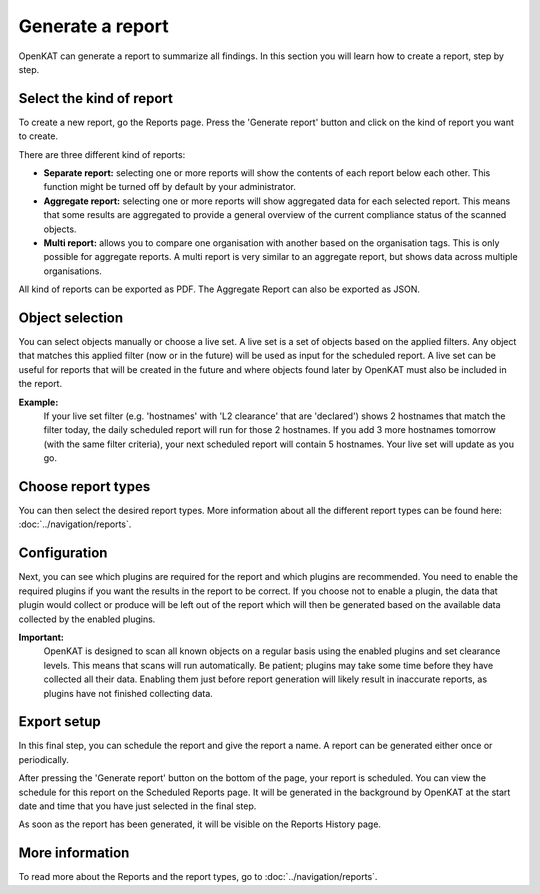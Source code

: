 Generate a report
=================

OpenKAT can generate a report to summarize all findings.
In this section you will learn how to create a report, step by step.

Select the kind of report
-------------------------
To create a new report, go the Reports page. Press the 'Generate report' button and click on the kind of report you want to create.

There are three different kind of reports:

- **Separate report:** selecting one or more reports will show the contents of each report below each other. This function might be turned off by default by your administrator.
- **Aggregate report:** selecting one or more reports will show aggregated data for each selected report. This means that some results are aggregated to provide a general overview of the current compliance status of the scanned objects.
- **Multi report:** allows you to compare one organisation with another based on the organisation tags. This is only possible for aggregate reports. A multi report is very similar to an aggregate report, but shows data across multiple organisations.

All kind of reports can be exported as PDF. The Aggregate Report can also be exported as JSON.

.. image:: img/generate-report-01.png
  :alt: Reports page with Generate report button


Object selection
----------------
You can select objects manually or choose a live set. A live set is a set of objects based on the applied filters.
Any object that matches this applied filter (now or in the future) will be used as input for the scheduled report.
A live set can be useful for reports that will be created in the future and where objects
found later by OpenKAT must also be included in the report.

**Example:**
    If your live set filter (e.g. 'hostnames' with 'L2 clearance' that are 'declared') shows 2 hostnames that match the filter today,
    the daily scheduled report will run for those 2 hostnames. If you add 3 more hostnames tomorrow (with the same filter criteria),
    your next scheduled report will contain 5 hostnames. Your live set will update as you go.

.. image:: img/generate-report-02.png
  :alt: Object selection page


Choose report types
-------------------
You can then select the desired report types. More information about all the different report types can be found here: :doc:`../navigation/reports`.

.. image:: img/generate-report-03.png
  :alt: Report type selection


Configuration
-------------
Next, you can see which plugins are required for the report and which plugins are recommended.
You need to enable the required plugins if you want the results in the report to be correct.
If you choose not to enable a plugin, the data that plugin would collect or produce will be left out of
the report which will then be generated based on the available data collected by the enabled plugins.

.. image:: img/generate-report-04.png
  :alt: Plugin overview

**Important:**
    OpenKAT is designed to scan all known objects on a regular basis using the enabled plugins and set clearance levels.
    This means that scans will run automatically. Be patient; plugins may take some time before they have collected all their data.
    Enabling them just before report generation will likely result in inaccurate reports, as plugins have not finished collecting data.


Export setup
------------
In this final step, you can schedule the report and give the report a name. A report can be generated either once or periodically.

.. image:: img/generate-report-05.png
  :alt: Report schedule

After pressing the 'Generate report' button on the bottom of the page, your report is scheduled.
You can view the schedule for this report on the Scheduled Reports page.
It will be generated in the background by OpenKAT at the start date and time that you have just selected in the final step.

As soon as the report has been generated, it will be visible on the Reports History page.

More information
----------------
To read more about the Reports and the report types, go to :doc:`../navigation/reports`.
